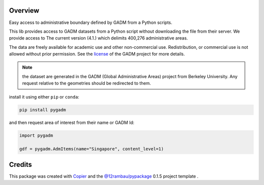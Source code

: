 
.. raw:: html

    <p align="center">
      <img src="docs/_static/logo.png" width=240 alt="header"></a>
    </p>

    <h1 align="center">pyGADM</h1>

.. image:: https://img.shields.io/badge/License-MIT-yellow?logo=opensourceinitiative&logoColor=white
    :target: LICENSE
    :alt: License: MIT

.. image:: https://img.shields.io/badge/Conventional%20Commits-1.0.0-yellow?logo=git&logoColor=white
   :target: https://conventionalcommits.org
   :alt: conventional commit

.. image:: https://img.shields.io/badge/code%20style-black-000000?logo=ford&logoColor=white
   :target: https://github.com/psf/black
   :alt: Black badge

.. image:: https://img.shields.io/badge/code_style-prettier-ff69b4?logo=prettier&logoColor=white
   :target: https://github.com/prettier/prettier
   :alt: prettier badge

.. image:: https://img.shields.io/badge/pre--commit-active-yellow?logo=pre-commit&logoColor=white
    :target: https://pre-commit.com/
    :alt: pre-commit

.. image:: https://img.shields.io/pypi/v/pygadm?color=blue&logo=python&logoColor=white
    :target: https://pypi.org/project/pygadm/
    :alt: PyPI version

.. image:: https://img.shields.io/conda/vn/conda-forge/pygadm?color=blue&logo=anaconda&logoColor=white
    :target: https://anaconda.org/conda-forge/pygadm
    :alt: Conda Version

.. image:: https://img.shields.io/github/actions/workflow/status/12rambau/pygadm/unit.yaml?logo=github&logoColor=white
    :target: https://github.com/12rambau/pygadm/actions/workflows/unit.yaml
    :alt: build

.. image:: https://img.shields.io/codecov/c/github/12rambau/pygadm?logo=codecov&logoColor=white
    :target: https://codecov.io/gh/12rambau/pygadm
    :alt: Test Coverage

.. image:: https://img.shields.io/readthedocs/pygadm?logo=readthedocs&logoColor=white
    :target: https://pygadm.readthedocs.io/en/latest/
    :alt: Documentation Status

Overview
--------

Easy access to administrative boundary defined by GADM from a Python scripts.

This lib provides access to GADM datasets from a Python script without downloading the file from their server. We provide access to The current version (4.1.) which delimits 400,276 administrative areas.

The data are freely available for academic use and other non-commercial use. Redistribution, or commercial use is not allowed without prior permission. See the `license <https://gadm.org/license.html>`__ of the GADM project for more details.

.. note::

   the dataset are generated in the GADM (Global Administrative Areas) project from Berkeley University. Any request relative to the geometries should be redirected to them.

install it using either ``pip`` or ``conda``:

.. code-block:: console

   pip install pygadm

and then request area of interest from their name or GADM Id:

.. code-block:: python

   import pygadm

   gdf = pygadm.AdmItems(name="Singapore", content_level=1)

Credits
-------

This package was created with `Copier <https://copier.readthedocs.io/en/latest/>`__ and the `@12rambau/pypackage <https://github.com/12rambau/pypackage>`__ 0.1.5 project template .
